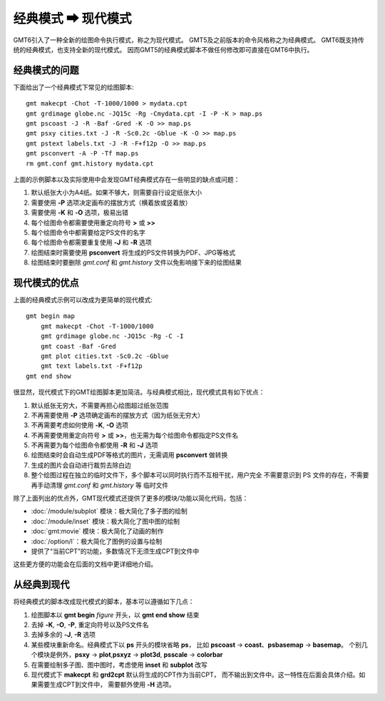 经典模式 ➡ 现代模式
===================

GMT6引入了一种全新的绘图命令执行模式，称之为现代模式。
GMT5及之前版本的命令风格称之为经典模式。
GMT6既支持传统的经典模式，也支持全新的现代模式。
因而GMT5的经典模式脚本不做任何修改即可直接在GMT6中执行。

经典模式的问题
--------------

下面给出了一个经典模式下常见的绘图脚本::

    gmt makecpt -Chot -T-1000/1000 > mydata.cpt
    gmt grdimage globe.nc -JQ15c -Rg -Cmydata.cpt -I -P -K > map.ps
    gmt pscoast -J -R -Baf -Gred -K -O >> map.ps
    gmt psxy cities.txt -J -R -Sc0.2c -Gblue -K -O >> map.ps
    gmt pstext labels.txt -J -R -F+f12p -O >> map.ps
    gmt psconvert -A -P -Tf map.ps
    rm gmt.conf gmt.history mydata.cpt

上面的示例脚本以及实际使用中会发现GMT经典模式存在一些明显的缺点或问题：

#. 默认纸张大小为A4纸。如果不够大，则需要自行设定纸张大小
#. 需要使用 **-P** 选项决定画布的摆放方式（横着放或竖着放）
#. 需要使用 **-K** 和 **-O** 选项，极易出错
#. 每个绘图命令都需要使用重定向符号 **>** 或 **>>**
#. 每个绘图命令中都需要给定PS文件的名字
#. 每个绘图命令都需要重复使用 **-J** 和 **-R** 选项
#. 绘图结束时需要使用 **psconvert** 将生成的PS文件转换为PDF、JPG等格式
#. 绘图结束时要删除 *gmt.conf* 和 *gmt.history* 文件以免影响接下来的绘图结果

现代模式的优点
--------------

上面的经典模式示例可以改成为更简单的现代模式::

    gmt begin map
        gmt makecpt -Chot -T-1000/1000
        gmt grdimage globe.nc -JQ15c -Rg -C -I
        gmt coast -Baf -Gred
        gmt plot cities.txt -Sc0.2c -Gblue
        gmt text labels.txt -F+f12p
    gmt end show

很显然，现代模式下的GMT绘图脚本更加简洁。与经典模式相比，现代模式具有如下优点：

#. 默认纸张无穷大，不需要再担心绘图超过纸张范围
#. 不再需要使用 **-P** 选项确定画布的摆放方式（因为纸张无穷大）
#. 不再需要考虑如何使用 **-K**, **-O** 选项
#. 不再需要使用重定向符号 **>** 或 **>>**\ ，也无需为每个绘图命令都指定PS文件名
#. 不再需要为每个绘图命令都使用 **-R** 和 **-J** 选项
#. 绘图结束时会自动生成PDF等格式的图片，无需调用 **psconvert** 做转换
#. 生成的图片会自动进行裁剪去除白边
#. 整个绘图过程在独立的临时文件下，多个脚本可以同时执行而不互相干扰，用户完全
   不需要意识到 PS 文件的存在，不需要再手动清理 *gmt.conf* 和 *gmt.history* 等
   临时文件

除了上面列出的优点外，GMT现代模式还提供了更多的模块/功能以简化代码，包括：

- :doc:`/module/subplot` 模块：极大简化了多子图的绘制
- :doc:`/module/inset` 模块：极大简化了图中图的绘制
- :doc:`gmt:movie` 模块：极大简化了动画的制作
- :doc:`/option/l`\ ：极大简化了图例的设置与绘制
- 提供了“当前CPT”的功能，多数情况下无须生成CPT到文件中

这些更方便的功能会在后面的文档中更详细地介绍。

从经典到现代
------------

将经典模式的脚本改成现代模式的脚本，基本可以遵循如下几点：

#. 绘图脚本以 **gmt begin** *figure* 开头，以 **gmt end show** 结束
#. 去掉 **-K**, **-O**, **-P**, 重定向符号以及PS文件名
#. 去掉多余的 **-J**, **-R** 选项
#. 某些模块重新命名。经典模式下以 **ps** 开头的模块省略 **ps**\ ，
   比如 **pscoast** → **coast**\ 、\ **psbasemap** → **basemap**\ 。
   个别几个模块是例外，\ **psxy** → **plot**,\ **psxyz** → **plot3d**,
   **psscale** → **colorbar**
#. 在需要绘制多子图、图中图时，考虑使用 **inset** 和 **subplot** 改写
#. 现代模式下 **makecpt** 和 **grd2cpt** 默认将生成的CPT作为当前CPT，
   而不输出到文件中。这一特性在后面会具体介绍。如果需要生成CPT到文件中，
   需要额外使用 **-H** 选项。
